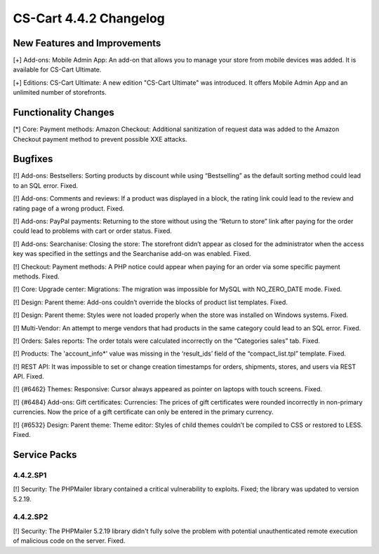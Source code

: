 ***********************
CS-Cart 4.4.2 Changelog
***********************

=============================
New Features and Improvements
=============================

[+] Add-ons: Mobile Admin App: An add-on that allows you to manage your store from mobile devices was added. It is available for CS-Cart Ultimate.

[+] Editions: CS-Cart Ultimate: A new edition "CS-Cart Ultimate" was introduced. It offers Mobile Admin App and an unlimited number of storefronts.

=====================
Functionality Changes
=====================

[*] Core: Payment methods: Amazon Checkout: Additional sanitization of request data was added to the Amazon Checkout payment method to prevent possible XXE attacks.

========
Bugfixes
========

[!] Add-ons: Bestsellers: Sorting products by discount while using “Bestselling” as the default sorting method could lead to an SQL error. Fixed.

[!] Add-ons: Comments and reviews: If a product was displayed in a block, the rating link could lead to the review and rating page of a wrong product. Fixed.

[!] Add-ons: PayPal payments: Returning to the store without using the “Return to store” link after paying for the order could lead to problems with cart or order status. Fixed.

[!] Add-ons: Searchanise: Closing the store: The storefront didn’t appear as closed for the administrator when the access key was specified in the settings and the Searchanise add-on was enabled. Fixed.

[!] Checkout: Payment methods: A PHP notice could appear when paying for an order via some specific payment methods. Fixed.

[!] Core: Upgrade center: Migrations: The migration was impossible for MySQL with NO_ZERO_DATE mode. Fixed.

[!] Design: Parent theme: Add-ons couldn’t override the blocks of product list templates. Fixed.

[!] Design: Parent theme: Styles were not loaded properly when the store was installed on Windows systems. Fixed.

[!] Multi-Vendor: An attempt to merge vendors that had products in the same category could lead to an SQL error. Fixed.

[!] Orders: Sales reports: The order totals were calculated incorrectly on the “Categories sales” tab. Fixed.

[!] Products: The 'account_info*' value was missing in the ‘result_ids’ field of the “compact_list.tpl” template. Fixed.

[!] REST API: It was impossible to set or change creation timestamps for orders, shipments, stores, and users via REST API. Fixed.

[!] {#6462} Themes: Responsive: Cursor always appeared as pointer on laptops with touch screens. Fixed.

[!] {#6484} Add-ons: Gift certificates: Currencies: The prices of gift certificates were rounded incorrectly in non-primary currencies. Now the price of a gift certificate can only be entered in the primary currency.

[!] {#6532} Design: Parent theme: Theme editor: Styles of child themes couldn’t be compiled to CSS or restored to LESS. Fixed.

=============
Service Packs
=============

---------
4.4.2.SP1
---------

[!] Security: The PHPMailer library contained a critical vulnerability to exploits. Fixed; the library was updated to version 5.2.19.

---------
4.4.2.SP2
---------

[!] Security: The PHPMailer 5.2.19 library didn't fully solve the problem with potential unauthenticated remote execution of malicious code on the server. Fixed.
